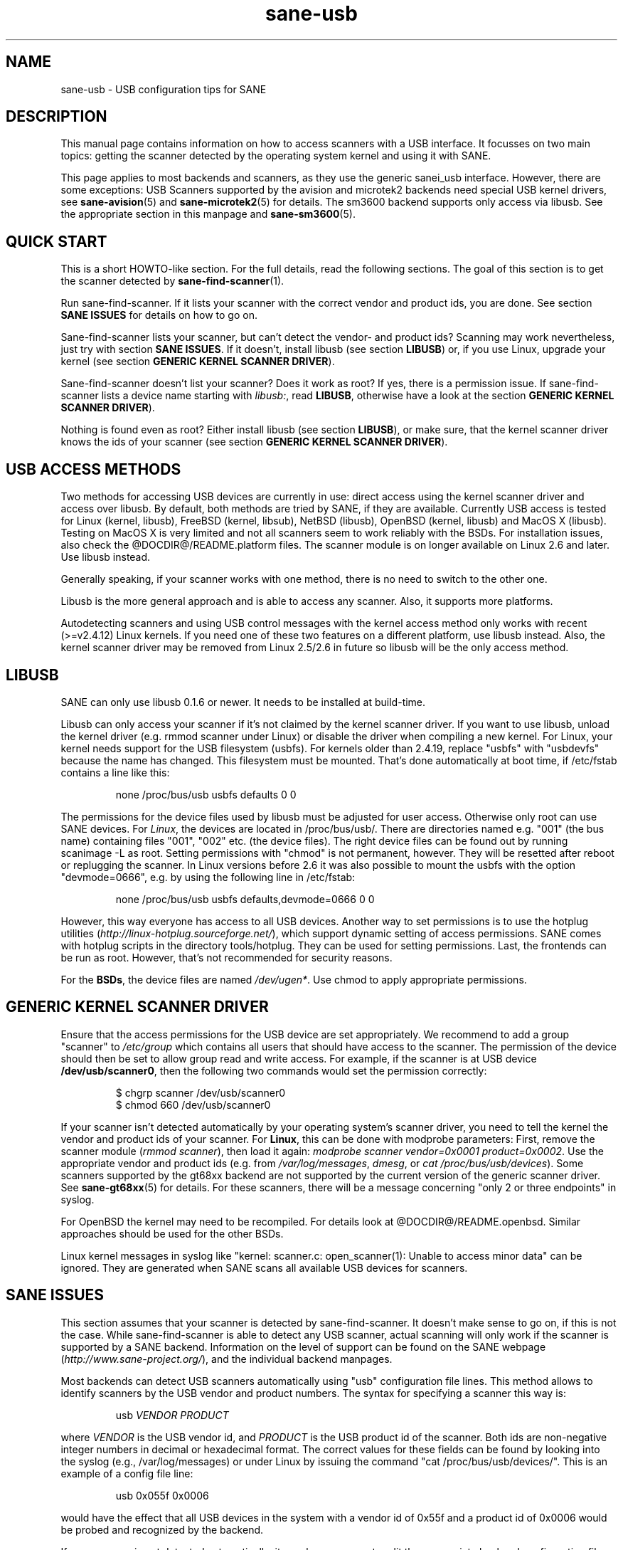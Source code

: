 .TH sane-usb 5 "8 Mar 2004"  "@PACKAGEVERSION@" "SANE Scanner Access Now Easy"
.IX sane-usb
.SH NAME
sane-usb \- USB configuration tips for SANE
.SH DESCRIPTION
This manual page contains information on how to access scanners with a USB
interface. It focusses on two main topics: getting the scanner detected by the
operating system kernel and using it with SANE.
.PP
This page applies to most backends and scanners, as they use the generic
sanei_usb interface. However, there are some exceptions: USB Scanners
supported by the avision and microtek2 backends need special USB kernel
drivers, see
.BR sane-avision (5)
and
.BR sane-microtek2 (5)
for details. The sm3600 backend supports only access via libusb. See the
appropriate section in this manpage and
.BR sane-sm3600 (5).

.SH "QUICK START"
This is a short HOWTO-like section. For the full details, read the following
sections. The goal of this section is to get the scanner detected by
.BR sane-find-scanner (1).
.PP
Run sane-find-scanner. If it lists your scanner with the correct vendor and
product ids, you are done. See section
.B "SANE ISSUES"
for details on how to go on.
.PP
Sane-find-scanner lists your scanner, but can't detect the vendor- and product
ids? Scanning may work nevertheless, just try with section
.BR "SANE ISSUES" .
If it doesn't, install libusb (see section
.BR LIBUSB )
or, if you use Linux, upgrade your kernel (see section
.BR "GENERIC KERNEL SCANNER DRIVER" ).
.PP
Sane-find-scanner doesn't list your scanner? Does it work as root? If yes,
there is a permission issue. If sane-find-scanner lists a device name starting with 
.IR libusb: ,
read
.BR LIBUSB ,
otherwise have a look at the section
.BR "GENERIC KERNEL SCANNER DRIVER" ).
.PP
Nothing is found even as root? Either install libusb (see section
.BR LIBUSB ),
or make sure, that the kernel scanner driver knows the ids of your scanner
(see section
.BR "GENERIC KERNEL SCANNER DRIVER" ).

.SH "USB ACCESS METHODS"
Two methods for accessing USB devices are currently in use: direct access
using the kernel scanner driver and access over libusb. By default, both
methods are tried by SANE, if they are available. Currently USB access is
tested for Linux (kernel, libusb), FreeBSD (kernel, libsub), NetBSD (libusb),
OpenBSD (kernel, libusb) and MacOS X (libusb). Testing on MacOS X is very
limited and not all scanners seem to work reliably with the BSDs. For
installation issues, also check the @DOCDIR@/README.platform files. The scanner
module is on longer available on Linux 2.6 and later. Use libusb instead.
.PP
Generally speaking, if your scanner works with one method, there is no need to
switch to the other one.
.PP
Libusb is the more general approach and is able to access any scanner. Also,
it supports more platforms.
.PP
Autodetecting scanners and using USB control messages with the kernel access
method only works with recent (>=v2.4.12) Linux kernels.  If you need one of
these two features on a different platform, use libusb instead. Also, the
kernel scanner driver may be removed from Linux 2.5/2.6 in future so libusb
will be the only access method.

.SH LIBUSB
SANE can only use libusb 0.1.6 or newer. It needs to be installed at
build-time.
.PP
Libusb can only access your scanner if it's not claimed by the kernel scanner
driver. If you want to use libusb, unload the kernel driver (e.g. rmmod
scanner under Linux) or disable the driver when compiling a new kernel. For
Linux, your kernel needs support for the USB filesystem (usbfs). For kernels
older than 2.4.19, replace "usbfs" with "usbdevfs" because the name has
changed. This filesystem must be mounted. That's done automatically at boot
time, if /etc/fstab contains a line like this:
.PP
.RS
none /proc/bus/usb usbfs defaults  0  0
.RE
.PP
The permissions for the device files used by libusb must be adjusted for user
access. Otherwise only root can use SANE devices. For
.IR Linux ,
the devices are located in /proc/bus/usb/. There are directories named
e.g. "001" (the bus name) containing files "001", "002" etc. (the device
files). The right device files can be found out by running scanimage -L as
root. Setting permissions with "chmod" is not permanent, however. They will be
resetted after reboot or replugging the scanner. In Linux versions before 2.6 it
was also possible to mount the usbfs with the option "devmode=0666", e.g. by
using the following line in /etc/fstab:
.PP
.RS
none /proc/bus/usb usbfs defaults,devmode=0666  0  0
.RE
.PP
However, this way everyone has access to all USB devices. Another way to set
permissions is to use the hotplug utilities
.RI ( http://linux-hotplug.sourceforge.net/ ),
which support dynamic setting of access permissions. SANE comes with hotplug
scripts in the directory tools/hotplug. They can be used for setting
permissions.  Last, the frontends can be run as root. However, that's not
recommended for security reasons.
.PP
For the
.BR BSDs ,
the device files are named 
.IR /dev/ugen* .
Use chmod to apply appropriate permissions.

.SH "GENERIC KERNEL SCANNER DRIVER"
Ensure that the access permissions for the USB device are set appropriately.
We recommend to add a group "scanner" to 
.I /etc/group
which contains all users that should have access to the scanner.  The
permission of the device should then be set to allow group read and write
access.  For example, if the scanner is at USB device
.BR /dev/usb/scanner0 ,
then the following two commands would set the permission correctly:
.PP
.RS
$ chgrp scanner /dev/usb/scanner0
.br
$ chmod 660 /dev/usb/scanner0
.RE
.PP
If your scanner isn't detected automatically by your operating system's
scanner driver, you need to tell the kernel the vendor and product ids of your
scanner. For 
.BR Linux ,
this can be done with modprobe parameters: First, remove the scanner module
.RI ( "rmmod scanner" ),
then load it again: 
.IR "modprobe scanner vendor=0x0001 product=0x0002" .
Use the appropriate vendor and product ids (e.g. from 
.IR /var/log/messages ,
.IR dmesg ,
or
.IR "cat /proc/bus/usb/devices" ).
Some scanners supported by the gt68xx backend are not supported by the current
version of the generic scanner driver. See
.BR sane-gt68xx (5)
for details. For these scanners, there will be a message concerning "only 2 or
three endpoints" in syslog.
.PP
For OpenBSD the kernel may need to be recompiled. For details look at
@DOCDIR@/README.openbsd. Similar approaches should be used for the other BSDs.
.PP
Linux kernel messages in syslog like "kernel: scanner.c: open_scanner(1):
Unable to access minor data" can be ignored. They are generated when SANE
scans all available USB devices for scanners.

.SH "SANE ISSUES"
.PP
This section assumes that your scanner is detected by sane-find-scanner. It
doesn't make sense to go on, if this is not the case. While sane-find-scanner
is able to detect any USB scanner, actual scanning will only work if the
scanner is supported by a SANE backend. Information on the level of support
can be found on the SANE webpage
.RI ( http://www.sane\-project.org/ ),
and the individual backend manpages.
.PP
Most backends can detect USB scanners automatically using "usb" configuration
file lines. This method allows to identify scanners by the USB vendor and
product numbers.  The syntax for specifying a scanner this way is:
.PP
.RS
usb
.I VENDOR PRODUCT
.RE
.PP
where
.I VENDOR
is the USB vendor id, and
.I PRODUCT
is the USB product id of the scanner. Both ids are non-negative integer
numbers in decimal or hexadecimal format. The correct values for these fields
can be found by looking into the syslog (e.g., /var/log/messages) or under
Linux by issuing the command "cat /proc/bus/usb/devices/".  This is an example
of a config file line:
.PP
.RS
usb 0x055f 0x0006
.RE
.PP
would have the effect that all USB devices in the system with a vendor id of
0x55f and a product id of 0x0006 would be probed and recognized by the
backend. 
.PP
If your scanner is not detected automatically, it may be necessary to edit the
appropriate backend configuration file before using SANE for the first time.
For most systems, the configuration file should list the name of the USB
device file that the scanner is connected to (e.g., under Linux,
.B /dev/usb/scanner0
or
.B /dev/usbscanner0
is such a USB device, the device file for FreeBSD is e.g.
.BR /dev/uscanner0 ).
If libusb is used, the device name looks like the following example:
.BR libusb:001:002 .
.PP
For a detailed description of each backend's configuration file, please refer
to the relevant backend manual page (e.g. 
.BR sane-mustek_usb (5)
for Mustek USB scanners).
.PP
Do
.B not
create a symlink from
.I /dev/scanner
to the USB device because this link is used by the SCSI backends. The scanner
may be confused if it receives SCSI commands.

.SH ENVIRONMENT
.TP
.B SANE_DEBUG_SANEI_USB
If the library was compiled with debug support enabled, this
environment variable controls the debug level for the USB I/O
subsystem.  E.g., a value of 128 requests all debug output to be
printed.  Smaller levels reduce verbosity. Values greater than 4 enable
libusb debugging (if available). Example: export SANE_DEBUG_SANEI_USB=4.

.SH "SEE ALSO"
.BR sane (7),
.BR sane-find-scanner (1),
.BR sane-"backendname" (5),
.BR sane-scsi (5)

.SH AUTHOR
Henning Meier-Geinitz
